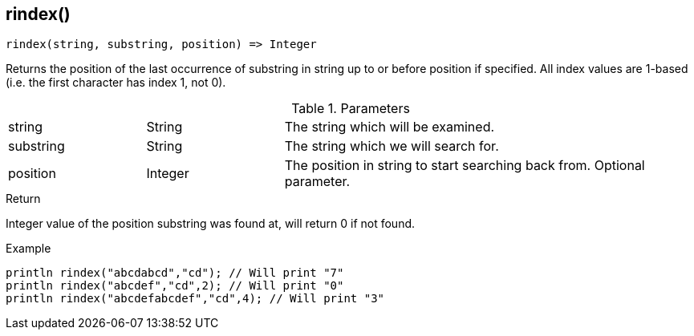 [.nxsl-function]
[[func-rindex]]
== rindex()

[source,c]
----
rindex(string, substring, position) => Integer
----

Returns the position of the last occurrence of substring in string up to or before position if specified. All index values are 1-based (i.e. the first character has index 1, not 0).

.Parameters
[cols="1,1,3" grid="none", frame="none"]
|===
|string|String|The string which will be examined.
|substring|String|The string which we will search for.
|position|Integer|The position in string to start searching back from. Optional parameter.
|===

.Return
Integer value of the position substring was found at, will return 0 if not found.

.Example
[.source]
....
println rindex("abcdabcd","cd"); // Will print "7"
println rindex("abcdef","cd",2); // Will print "0"
println rindex("abcdefabcdef","cd",4); // Will print "3"
....
